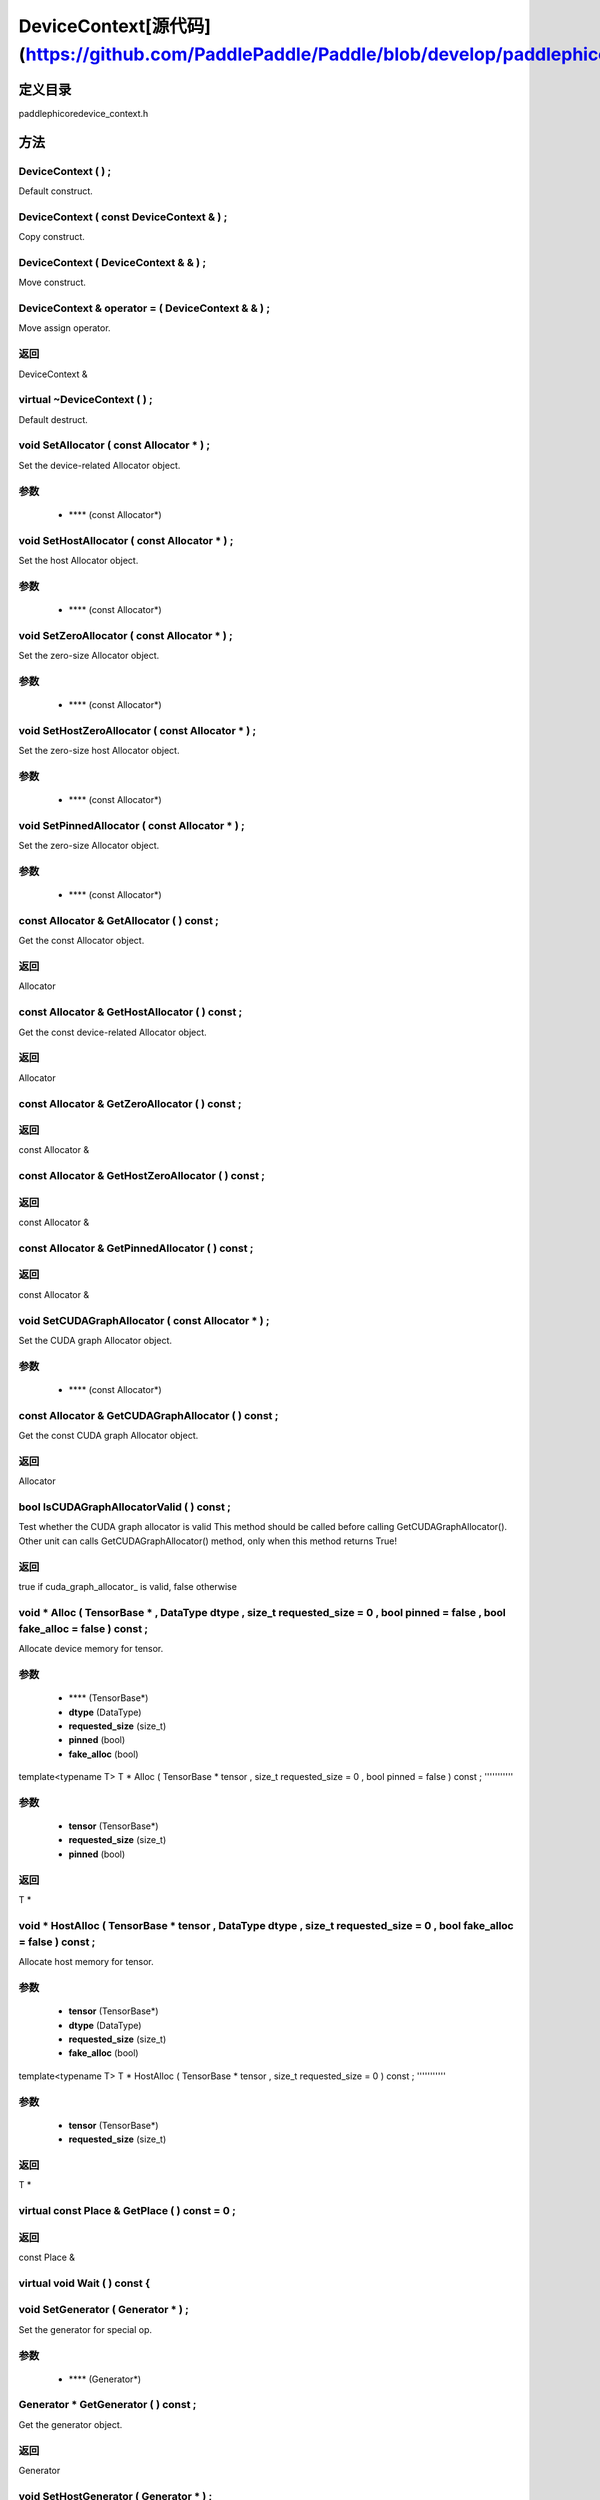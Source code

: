 .. _cn_api_DeviceContext:

DeviceContext[源代码](https://github.com/PaddlePaddle/Paddle/blob/develop/paddle\phi\core\device_context.h)
-------------------------------

.. cpp:class:: DeviceContext ( const DeviceContext & ) ;
 DeviceContext provides device-related interfaces. All kernels must access the interfaces provided by the backend through DeviceContext.


定义目录
:::::::::::::::::::::
paddle\phi\core\device_context.h

方法
:::::::::::::::::::::

DeviceContext ( ) ;
'''''''''''
Default construct.



DeviceContext ( const DeviceContext & ) ;
'''''''''''
Copy construct.



DeviceContext ( DeviceContext & & ) ;
'''''''''''
Move construct.



DeviceContext & operator = ( DeviceContext & & ) ;
'''''''''''
Move assign operator.



**返回**
'''''''''''
DeviceContext &

virtual ~DeviceContext ( ) ;
'''''''''''
Default destruct.



void SetAllocator ( const Allocator * ) ;
'''''''''''
Set the device-related Allocator object. 

**参数**
'''''''''''
	- **** (const Allocator*)

void SetHostAllocator ( const Allocator * ) ;
'''''''''''
Set the host Allocator object. 

**参数**
'''''''''''
	- **** (const Allocator*)

void SetZeroAllocator ( const Allocator * ) ;
'''''''''''
Set the zero-size Allocator object. 

**参数**
'''''''''''
	- **** (const Allocator*)

void SetHostZeroAllocator ( const Allocator * ) ;
'''''''''''
Set the zero-size host Allocator object. 

**参数**
'''''''''''
	- **** (const Allocator*)

void SetPinnedAllocator ( const Allocator * ) ;
'''''''''''
Set the zero-size Allocator object. 

**参数**
'''''''''''
	- **** (const Allocator*)

const Allocator & GetAllocator ( ) const ;
'''''''''''
Get the const Allocator object. 


**返回**
'''''''''''
Allocator


const Allocator & GetHostAllocator ( ) const ;
'''''''''''
Get the const device-related Allocator object. 


**返回**
'''''''''''
Allocator


const Allocator & GetZeroAllocator ( ) const ;
'''''''''''



**返回**
'''''''''''
const Allocator &

const Allocator & GetHostZeroAllocator ( ) const ;
'''''''''''



**返回**
'''''''''''
const Allocator &

const Allocator & GetPinnedAllocator ( ) const ;
'''''''''''



**返回**
'''''''''''
const Allocator &

void SetCUDAGraphAllocator ( const Allocator * ) ;
'''''''''''
Set the CUDA graph Allocator object. 

**参数**
'''''''''''
	- **** (const Allocator*)

const Allocator & GetCUDAGraphAllocator ( ) const ;
'''''''''''
Get the const CUDA graph Allocator object. 


**返回**
'''''''''''
Allocator


bool IsCUDAGraphAllocatorValid ( ) const ;
'''''''''''
Test whether the CUDA graph allocator is valid This method should be called before calling GetCUDAGraphAllocator(). Other unit can calls GetCUDAGraphAllocator() method, only when this method returns True! 


**返回**
'''''''''''
true if cuda_graph_allocator_ is valid, false otherwise


void * Alloc ( TensorBase * , DataType dtype , size_t requested_size = 0 , bool pinned = false , bool fake_alloc = false ) const ;
'''''''''''
Allocate device memory for tensor.


**参数**
'''''''''''
	- **** (TensorBase*)
	- **dtype** (DataType)
	- **requested_size** (size_t)
	- **pinned** (bool)
	- **fake_alloc** (bool)

template<typename T>
T * Alloc ( TensorBase * tensor , size_t requested_size = 0 , bool pinned = false ) const ;
'''''''''''


**参数**
'''''''''''
	- **tensor** (TensorBase*)
	- **requested_size** (size_t)
	- **pinned** (bool)

**返回**
'''''''''''
T *

void * HostAlloc ( TensorBase * tensor , DataType dtype , size_t requested_size = 0 , bool fake_alloc = false ) const ;
'''''''''''
Allocate host memory for tensor.


**参数**
'''''''''''
	- **tensor** (TensorBase*)
	- **dtype** (DataType)
	- **requested_size** (size_t)
	- **fake_alloc** (bool)

template<typename T>
T * HostAlloc ( TensorBase * tensor , size_t requested_size = 0 ) const ;
'''''''''''


**参数**
'''''''''''
	- **tensor** (TensorBase*)
	- **requested_size** (size_t)

**返回**
'''''''''''
T *

virtual const Place & GetPlace ( ) const = 0 ;
'''''''''''



**返回**
'''''''''''
const Place &

virtual void Wait ( ) const {
'''''''''''



void SetGenerator ( Generator * ) ;
'''''''''''
Set the generator for special op. 

**参数**
'''''''''''
	- **** (Generator*)

Generator * GetGenerator ( ) const ;
'''''''''''
Get the generator object. 


**返回**
'''''''''''
Generator


void SetHostGenerator ( Generator * ) ;
'''''''''''
Set the host generator for special op. 

**参数**
'''''''''''
	- **** (Generator*)

Generator * GetHostGenerator ( ) const ;
'''''''''''
Get the host generator object. 


**返回**
'''''''''''
Generator


TypeInfo<DeviceContext> type_info ( ) const {
'''''''''''
Return the type information of the derived class to supportsafely downcast in non-rtti environment. 


**返回**
'''''''''''
The type information of the derived class.


void SetCommContext ( distributed::CommContext * comm_context ) ;
'''''''''''
Set the comm context point. 

**参数**
'''''''''''
	- **comm_context** (distributed::CommContext*)

distributed::CommContext * GetCommContext ( ) const ;
'''''''''''
Get the comm context point. 


**返回**
'''''''''''
comm context point


